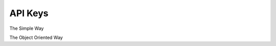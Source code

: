 API Keys
---------

The Simple Way

.. testcode::

    from c8 import C8Client, C8QLQueryKillError
    # Initialize the C8 client.
    client = C8Client(protocol='https', host='gdn1.macrometa.io', port=443,
                      email='user@example.com', password='hidden')

    # Create Collection
    if client.has_collection('testCollection'):
         print("Collection exists")
    else:
         client.create_collection(name='testCollection')

    # Create stream
    print(client.create_stream('testStream'))


    print("Create API Key: ", client.create_api_key('id1'))

    print("GET API Keys: ", client.list_all_api_keys())

    print("Accessible Databases: ", client.list_accessible_databases('id1'))

    print("Accessible Streams of a db: ", client.list_accessible_streams('id1', '_system'))

    print("Set DB Access Level: ", client.set_database_access_level('id1', '_system', 'rw'))

    print("Set Coll Access Level: ", client.set_collection_access_level('id1', 'testCollection', '_system', 'rw'))

    print("Set Stream Access Level: ", client.set_stream_access_level('id1','testStream', '_system'))

    print("Get DB Access Level", client.get_database_access_level('id1','_system'))

    print("Get Coll Access Level: ", client.get_collection_access_level('id1','testCollection', '_system'))

    print("Get Stream Access Level: ", client.get_stream_access_level('id1','testStream', '_system'))

    print("Clear DB Access Level: ", client.clear_database_access_level('id1','_system'))

    print("Clear Coll Access Level: ", client.clear_collection_access_level('id1','testCollection', '_system'))

    print("Clear Stream Access Level: ", client.clear_stream_access_level('id1','testStream', '_system'))


    print("Get Billing Access Level: ", client.get_billing_access_level('id1'))

    print("Set Billing Access Level: ", client.set_billing_access_level('id1','ro'))

    print("Clear Billing Access Level: ", client.clear_billing_access_level('id1'))
    remove = client.remove_api_key('id1')

    print(remove)


The Object Oriented Way

.. testcode::

    from c8 import C8Client

    # Initialize the C8 Data Fabric client.
    client = C8Client(protocol='https', host='gdn1.macrometa.io', port=443)
     # This returns an API wrapper for the "test" fabric on tenant 'mytenant'
     # Note that the 'mytenant' tenant should already exist.
     tenant = client.tenant(email='mytenant@example.com', password='hidden')
     fabric = tenant.useFabric('_system')
     fabric.create_stream('testStream')

     if fabric.has_collection('testCollection'):
         students = fabric.collection('testCollection')
     else:
         students = fabric.create_collection('testCollection')
     # API keys

     apiKeys = fabric.api_keys("id1")

     create = apiKeys.create_api_key()

     print("Create API Key: ", create)

     print("GET API Keys: ", fabric.list_all_api_keys())

     print("Accessible Databases: ", apiKeys.list_accessible_databases())

     print("Accessible Streams of a db: ", apiKeys.list_accessible_streams('_system'))

     print("Set DB Access Level: ", apiKeys.set_database_access_level('_system', 'rw'))

     print("Set Coll Access Level: ", apiKeys.set_collection_access_level('testCollection', '_system', 'rw'))

     print("Set Stream Access Level: ", apiKeys.set_stream_access_level('testStream', '_system'))

     print("Get DB Access Level", apiKeys.get_database_access_level('_system'))

     print("Get Coll Access Level: ", apiKeys.get_collection_access_level('testCollection', '_system'))

     print("Get Stream Access Level: ", apiKeys.get_stream_access_level('testStream', '_system'))

     print("Clear DB Access Level: ", apiKeys.clear_database_access_level('_system'))

     print("Clear Coll Access Level: ", apiKeys.clear_collection_access_level('testCollection', '_system'))

     print("Clear Stream Access Level: ", apiKeys.clear_stream_access_level('testStream', '_system'))


     print("Get Billing Access Level: ", apiKeys.get_billing_access_level())

     print("Set Billing Access Level: ", apiKeys.set_billing_access_level('ro'))

     print("Clear Billing Access Level: ", apiKeys.clear_billing_access_level())
     remove = apiKeys.remove_api_key()

     print(remove)
